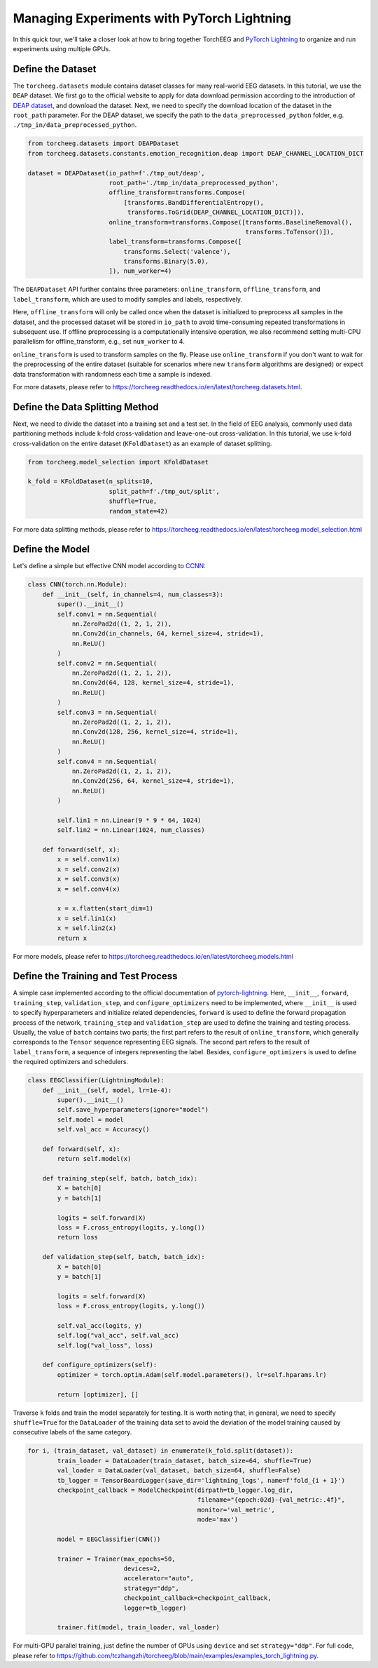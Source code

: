 Managing Experiments with PyTorch Lightning
===========================================

In this quick tour, we'll take a closer look at how to bring together
TorchEEG and `PyTorch
Lightning <https://github.com/PyTorchLightning/pytorch-lightning>`__ to
organize and run experiments using multiple GPUs.

Define the Dataset
~~~~~~~~~~~~~~~~~~

The ``torcheeg.datasets`` module contains dataset classes for many
real-world EEG datasets. In this tutorial, we use the ``DEAP`` dataset.
We first go to the official website to apply for data download
permission according to the introduction of `DEAP
dataset <https://www.eecs.qmul.ac.uk/mmv/datasets/deap/>`__, and
download the dataset. Next, we need to specify the download location of
the dataset in the ``root_path`` parameter. For the DEAP dataset, we
specify the path to the ``data_preprocessed_python`` folder,
e.g. ``./tmp_in/data_preprocessed_python``.

.. code:: python

   from torcheeg.datasets import DEAPDataset
   from torcheeg.datasets.constants.emotion_recognition.deap import DEAP_CHANNEL_LOCATION_DICT

   dataset = DEAPDataset(io_path=f'./tmp_out/deap',
                         root_path='./tmp_in/data_preprocessed_python',
                         offline_transform=transforms.Compose(
                             [transforms.BandDifferentialEntropy(),
                              transforms.ToGrid(DEAP_CHANNEL_LOCATION_DICT)]),
                         online_transform=transforms.Compose([transforms.BaselineRemoval(),
                                                              transforms.ToTensor()]),
                         label_transform=transforms.Compose([
                             transforms.Select('valence'),
                             transforms.Binary(5.0),
                         ]), num_worker=4)

The ``DEAPDataset`` API further contains three parameters:
``online_transform``, ``offline_transform``, and ``label_transform``,
which are used to modify samples and labels, respectively.

Here, ``offline_transform`` will only be called once when the dataset is
initialized to preprocess all samples in the dataset, and the processed
dataset will be stored in ``io_path`` to avoid time-consuming repeated
transformations in subsequent use. If offline preprocessing is a
computationally intensive operation, we also recommend setting multi-CPU
parallelism for offline_transform, e.g., set ``num_worker`` to 4.

``online_transform`` is used to transform samples on the fly. Please use
``online_transform`` if you don't want to wait for the preprocessing of
the entire dataset (suitable for scenarios where new ``transform``
algorithms are designed) or expect data transformation with randomness
each time a sample is indexed.

For more datasets, please refer to
https://torcheeg.readthedocs.io/en/latest/torcheeg.datasets.html.

Define the Data Splitting Method
~~~~~~~~~~~~~~~~~~~~~~~~~~~~~~~~

Next, we need to divide the dataset into a training set and a test set.
In the field of EEG analysis, commonly used data partitioning methods
include k-fold cross-validation and leave-one-out cross-validation. In
this tutorial, we use k-fold cross-validation on the entire dataset
(``KFoldDataset``) as an example of dataset splitting.

.. code:: python

   from torcheeg.model_selection import KFoldDataset

   k_fold = KFoldDataset(n_splits=10,
                         split_path=f'./tmp_out/split',
                         shuffle=True,
                         random_state=42)

For more data splitting methods, please refer to
https://torcheeg.readthedocs.io/en/latest/torcheeg.model_selection.html

Define the Model
~~~~~~~~~~~~~~~~

Let's define a simple but effective CNN model according to
`CCNN <https://link.springer.com/chapter/10.1007/978-3-030-04239-4_39>`__:

.. code:: python

   class CNN(torch.nn.Module):
       def __init__(self, in_channels=4, num_classes=3):
           super().__init__()
           self.conv1 = nn.Sequential(
               nn.ZeroPad2d((1, 2, 1, 2)),
               nn.Conv2d(in_channels, 64, kernel_size=4, stride=1),
               nn.ReLU()
           )
           self.conv2 = nn.Sequential(
               nn.ZeroPad2d((1, 2, 1, 2)),
               nn.Conv2d(64, 128, kernel_size=4, stride=1),
               nn.ReLU()
           )
           self.conv3 = nn.Sequential(
               nn.ZeroPad2d((1, 2, 1, 2)),
               nn.Conv2d(128, 256, kernel_size=4, stride=1),
               nn.ReLU()
           )
           self.conv4 = nn.Sequential(
               nn.ZeroPad2d((1, 2, 1, 2)),
               nn.Conv2d(256, 64, kernel_size=4, stride=1),
               nn.ReLU()
           )

           self.lin1 = nn.Linear(9 * 9 * 64, 1024)
           self.lin2 = nn.Linear(1024, num_classes)

       def forward(self, x):
           x = self.conv1(x)
           x = self.conv2(x)
           x = self.conv3(x)
           x = self.conv4(x)

           x = x.flatten(start_dim=1)
           x = self.lin1(x)
           x = self.lin2(x)
           return x

For more models, please refer to
https://torcheeg.readthedocs.io/en/latest/torcheeg.models.html

Define the Training and Test Process
~~~~~~~~~~~~~~~~~~~~~~~~~~~~~~~~~~~~

A simple case implemented according to the official documentation of
`pytorch-lightning <https://github.com/PyTorchLightning/pytorch-lightning>`__.
Here, ``__init__``, ``forward``, ``training_step``, ``validation_step``,
and ``configure_optimizers`` need to be implemented, where ``__init__``
is used to specify hyperparameters and initialize related dependencies,
``forward`` is used to define the forward propagation process of the
network, ``training_step`` and ``validation_step`` are used to define
the training and testing process. Usually, the value of ``batch``
contains two parts; the first part refers to the result of
``online_transform``, which generally corresponds to the ``Tensor``
sequence representing EEG signals. The second part refers to the result
of ``label_transform``, a sequence of integers representing the label.
Besides, ``configure_optimizers`` is used to define the required
optimizers and schedulers.

.. code:: python

   class EEGClassifier(LightningModule):
       def __init__(self, model, lr=1e-4):
           super().__init__()
           self.save_hyperparameters(ignore="model")
           self.model = model
           self.val_acc = Accuracy()

       def forward(self, x):
           return self.model(x)

       def training_step(self, batch, batch_idx):
           X = batch[0]
           y = batch[1]

           logits = self.forward(X)
           loss = F.cross_entropy(logits, y.long())
           return loss

       def validation_step(self, batch, batch_idx):
           X = batch[0]
           y = batch[1]

           logits = self.forward(X)
           loss = F.cross_entropy(logits, y.long())

           self.val_acc(logits, y)
           self.log("val_acc", self.val_acc)
           self.log("val_loss", loss)

       def configure_optimizers(self):
           optimizer = torch.optim.Adam(self.model.parameters(), lr=self.hparams.lr)

           return [optimizer], []

Traverse ``k`` folds and train the model separately for testing. It is
worth noting that, in general, we need to specify ``shuffle=True`` for
the ``DataLoader`` of the training data set to avoid the deviation of
the model training caused by consecutive labels of the same category.

.. code:: python

   for i, (train_dataset, val_dataset) in enumerate(k_fold.split(dataset)):
           train_loader = DataLoader(train_dataset, batch_size=64, shuffle=True)
           val_loader = DataLoader(val_dataset, batch_size=64, shuffle=False)
           tb_logger = TensorBoardLogger(save_dir='lightning_logs', name=f'fold_{i + 1}')
           checkpoint_callback = ModelCheckpoint(dirpath=tb_logger.log_dir,
                                                 filename="{epoch:02d}-{val_metric:.4f}",
                                                 monitor='val_metric',
                                                 mode='max')

           model = EEGClassifier(CNN())

           trainer = Trainer(max_epochs=50,
                             devices=2,
                             accelerator="auto",
                             strategy="ddp",
                             checkpoint_callback=checkpoint_callback,
                             logger=tb_logger)

           trainer.fit(model, train_loader, val_loader)

For multi-GPU parallel training, just define the number of GPUs using
``device`` and set ``strategy="ddp"``. For full code, please refer to
https://github.com/tczhangzhi/torcheeg/blob/main/examples/examples_torch_lightning.py.
